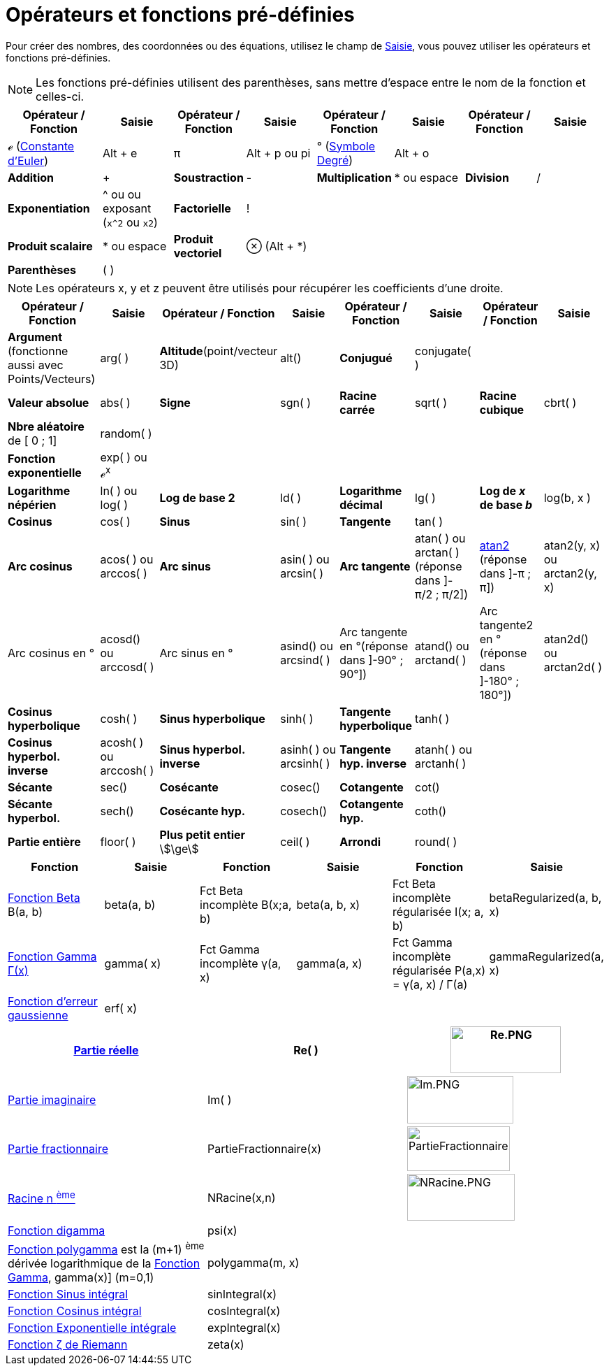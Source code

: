 = Opérateurs et fonctions pré-définies
:page-en: Predefined_Functions_and_Operators
ifdef::env-github[:imagesdir: /fr/modules/ROOT/assets/images]

Pour créer des nombres, des coordonnées ou des équations, utilisez le champ de xref:/Saisie.adoc[Saisie], vous pouvez
utiliser les opérateurs et fonctions pré-définies.

[NOTE]
====

Les fonctions pré-définies utilisent des parenthèses, sans mettre d'espace entre le nom de la fonction et
celles-ci.

====

[width="100%",cols="16%,12%,12%,12%,12%,12%,12%,12%",options="header",]
|===
|Opérateur / Fonction |Saisie |Opérateur / Fonction |Saisie |Opérateur / Fonction |Saisie |Opérateur / Fonction |Saisie
|**ℯ** (https://fr.wikipedia.org/wiki/Constante_d%27Euler-Mascheroni[Constante d'Euler]) |[.kcode]#Alt# + [.kcode]#e# |π
|[.kcode]#Alt# + [.kcode]#p# ou pi |° (https://fr.wikipedia.org/wiki/Degr%C3%A9_(symbole)[Symbole Degré])
|[.kcode]#Alt# + [.kcode]#o# | |

|**Addition** |[.kcode]#+# |**Soustraction** |[.kcode]#-# |**Multiplication** |[.kcode]#*# ou [.kcode]#espace# |**Division** |[.kcode]#/#

|**Exponentiation** |[.kcode]#^#  ou [.kcode]#*# [.kcode]#*# ou exposant (`++x^2++` ou `++x2++`) |**Factorielle** |[.kcode]#!#|  |  |  | 

|**Produit scalaire** |[.kcode]#*# ou [.kcode]#espace# |**Produit vectoriel** |⊗ ([.kcode]#Alt# + [.kcode]#*#) |  |  |  | 

|**Parenthèses** |( ) |  |  |  |  |  | 

|**Abscisse** |x( ) |**Ordonnée** |y( ) |**Cote** |z() a|
|===

[NOTE]
====

Les opérateurs x, y et z peuvent être utilisés pour récupérer les coefficients d'une droite.

====
[width="100%",cols="16%,12%,12%,12%,12%,12%,12%,12%",options="header",]
|===
|Opérateur / Fonction |Saisie |Opérateur / Fonction |Saisie |Opérateur / Fonction |Saisie |Opérateur / Fonction |Saisie

|**Argument** (fonctionne aussi avec Points/Vecteurs) |arg( ) |**Altitude**(point/vecteur 3D) |alt() |**Conjugué** |conjugate( ) | 
| 

|**Valeur absolue** |abs( ) |**Signe** |sgn( ) |**Racine carrée** |sqrt( ) |**Racine cubique** |cbrt( )

|**Nbre aléatoire** de [ 0 ; 1] |random( ) |  |  |  |  |  | 

|**Fonction exponentielle** |exp( ) ou ℯ^x^ |  |  |  |  |  | 

|**Logarithme népérien** |ln( ) ou log( ) |**Log de base 2** |ld( ) |**Logarithme décimal** |lg( ) |**Log de _x_ de base _b_** |log(b, x
)

|**Cosinus** |cos( ) |**Sinus** |sin( ) |**Tangente** |tan( ) |  | 

|**Arc cosinus** |acos( ) ou arccos( ) |**Arc sinus** |asin( ) ou arcsin( ) |**Arc tangente** |atan( ) ou arctan( ) [.small]#(réponse dans ]-π/2 ; π/2])#
|https://fr.wikipedia.org/wiki/Atan2[atan2] [.small]#(réponse dans ]-π ; π])# |atan2(y, x) ou arctan2(y, x)

|Arc cosinus en ° |acosd() ou arccosd( )|Arc sinus en ° |asind() ou arcsind( ) |Arc tangente en °[.small]##(réponse dans ]-90° ; 90°])## |atand()  ou arctand( )
|Arc tangente2 en °[.small]##(réponse dans ]-180° ; 180°])## |atan2d() ou arctan2d( )

|**Cosinus hyperbolique** |cosh( ) |**Sinus hyperbolique** |sinh( ) |**Tangente hyperbolique** |tanh( ) |  | 

|**Cosinus hyperbol. inverse** |acosh( ) ou arccosh( )|**Sinus hyperbol. inverse** |asinh( ) ou arcsinh( ) |**Tangente hyp. inverse** |atanh( ) ou arctanh( )  |  | 

|**Sécante** |sec() |**Cosécante** |cosec() |**Cotangente** |cot() |  | 

|**Sécante hyperbol.** |sech() |**Cosécante hyp.** |cosech() |**Cotangente hyp.** |coth() |  | 

|**Partie entière** |floor( ) |**Plus petit entier** stem:[\ge] |ceil( ) |**Arrondi** |round( ) |  | 
|===

[cols=",,,,,",options="header",]
|===
|Fonction |Saisie |Fonction |Saisie |Fonction |Saisie
|https://fr.wikipedia.org/wiki/Fonction_b%C3%AAta[Fonction Beta] Β(a, b) |beta(a, b) |Fct Beta incomplète Β(x;a, b)
|beta(a, b, x) |Fct Beta incomplète régularisée I(x; a, b) |betaRegularized(a, b, x)

|https://fr.wikipedia.org/wiki/Fonction_gamma[Fonction Gamma Γ(x)] |gamma( x) |Fct Gamma incomplète γ(a, x) |gamma(a,
x) |Fct Gamma incomplète régularisée P(a,x) = γ(a, x) / Γ(a) |gammaRegularized(a, x)

|https://fr.wikipedia.org/wiki/Fonction_d%27erreur[Fonction d'erreur gaussienne] |erf( x) |  |  |  | 
|===

[cols=",,",]
|===
|xref:/Fonction_PartieRéelle.adoc[Partie réelle] |Re( ) |image:Re.PNG[Re.PNG,width=158,height=67]

|xref:/Fonction_PartieImaginaire.adoc[Partie imaginaire] |Im( ) |image:Im.PNG[Im.PNG,width=152,height=68]

|xref:/Fonction_PartieFractionnaire.adoc[Partie fractionnaire] |PartieFractionnaire(x)
|image:PartieFractionnaire.PNG[PartieFractionnaire.PNG,width=147,height=64]

|xref:/Fonction_NRacine.adoc[Racine n ^ème^] |NRacine(x,n) |image:NRacine.PNG[NRacine.PNG,width=154,height=67]

|https://fr.wikipedia.org/wiki/Fonction_digamma[Fonction digamma] |psi(x) |

|https://fr.wikipedia.org/wiki/Fonction_polygamma[Fonction polygamma] est la (m+1) ^ème^ dérivée logarithmique de la
https://fr.wikipedia.org/wiki/Fonction_gamma[Fonction Gamma], gamma(x)] (m=0,1) |polygamma(m, x) |

|https://fr.wikipedia.org/wiki/Sinus_int%C3%A9gral[Fonction Sinus intégral] |sinIntegral(x) |

|https://fr.wikipedia.org/wiki/Cosinus_int%C3%A9gral[Fonction Cosinus intégral] |cosIntegral(x) |

|https://fr.wikipedia.org/wiki/Exponentielle_int%C3%A9grale[Fonction Exponentielle intégrale] |expIntegral(x) |

|https://fr.wikipedia.org/wiki/Fonction_z%C3%AAta_de_Riemann[Fonction ζ de Riemann] |zeta(x) |
|===
